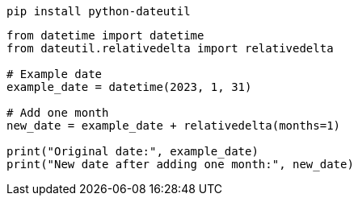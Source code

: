 
----
pip install python-dateutil
----

----
from datetime import datetime
from dateutil.relativedelta import relativedelta

# Example date
example_date = datetime(2023, 1, 31)

# Add one month
new_date = example_date + relativedelta(months=1)

print("Original date:", example_date)
print("New date after adding one month:", new_date)
----
